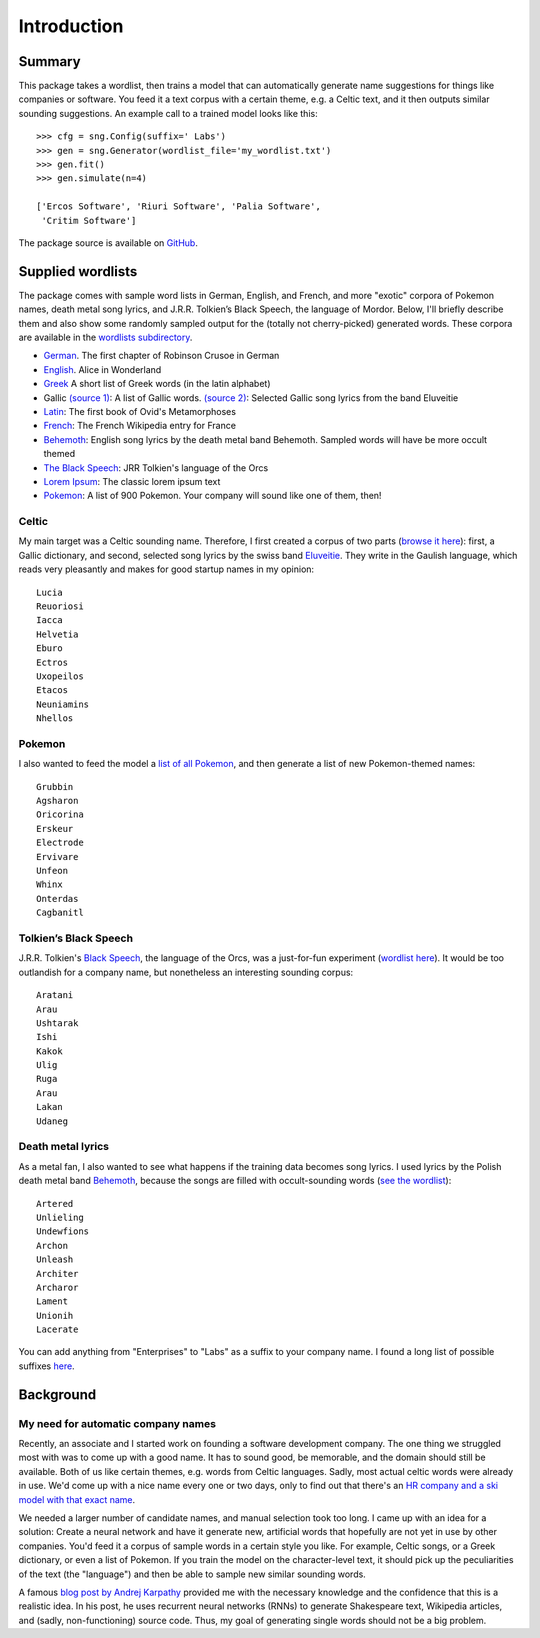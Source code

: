 Introduction
============

Summary
-------

This package takes a wordlist, then trains a model that can automatically
generate name suggestions for things like companies or software. You feed it a
text corpus with a certain theme, e.g. a Celtic text, and it then outputs
similar sounding suggestions. An example call to a trained model looks like this::

    >>> cfg = sng.Config(suffix=' Labs')
    >>> gen = sng.Generator(wordlist_file='my_wordlist.txt')
    >>> gen.fit()
    >>> gen.simulate(n=4)

    ['Ercos Software', 'Riuri Software', 'Palia Software',
     'Critim Software']

The package source is available on `GitHub <https://github.com/AlexEngelhardt/startup-name-generator>`_.


Supplied wordlists
------------------

The package comes with sample word lists in German, English, and French, and
more "exotic" corpora of Pokemon names, death metal song lyrics, and
J.R.R. Tolkien’s Black Speech, the language of Mordor. Below, I'll briefly
describe them and also show some randomly sampled output for the (totally not
cherry-picked) generated words. These corpora are available in the `wordlists
subdirectory
<https://github.com/AlexEngelhardt/startup-name-generator/tree/master/wordlists>`_.


- `German <http://gutenberg.spiegel.de/buch/robinson-crusoe-747/1>`_.
  The first chapter of Robinson Crusoe in German
- `English <http://www.umich.edu/~umfandsf/other/ebooks/alice30.txt>`_.
  Alice in Wonderland
- `Greek <http://ntwords.com/eng_gr.htm>`_
  A short list of Greek words (in the latin alphabet)
- Gallic `(source 1) <http://oda.chez-alice.fr/gallicdico.htm>`_: A list of Gallic words. `(source 2) <http://www.darklyrics.com/e/eluveitie.html>`_: Selected Gallic song lyrics from the band Eluveitie
- `Latin <http://www.thelatinlibrary.com/ovid/ovid.met1.shtml>`_:
  The first book of Ovid's Metamorphoses
- `French <https://fr.wikipedia.org/wiki/France>`_:
  The French Wikipedia entry for France
- `Behemoth <http://www.darklyrics.com/b/behemoth.html>`_:
  English song lyrics by the death metal band Behemoth. Sampled words will have be more occult themed
- `The Black Speech <http://www.angelfire.com/ia/orcishnations/englishorcish.html>`_:
  JRR Tolkien's language of the Orcs
- `Lorem Ipsum <http://www.lipsum.com>`_:
  The classic lorem ipsum text
- `Pokemon <https://github.com/veekun/pokedex/blob/74e22520db7e6706d2e7ad2109f15b7e9be10a24/pokedex/data/csv/pokemon.csv>`_:
  A list of 900 Pokemon. Your company will sound like one of them, then!


Celtic
^^^^^^

My main target was a Celtic sounding name. Therefore, I first created a corpus of two parts (`browse it here <https://github.com/AlexEngelhardt/startup-name-generator/blob/master/wordlists/gallic.txt>`_): first, a Gallic dictionary, and second, selected song lyrics by the swiss band `Eluveitie <http://www.darklyrics.com/e/eluveitie.html>`_. They write in the Gaulish language, which reads very pleasantly and makes for good startup names in my opinion::

    Lucia
    Reuoriosi
    Iacca
    Helvetia
    Eburo
    Ectros
    Uxopeilos
    Etacos
    Neuniamins
    Nhellos

Pokemon
^^^^^^^

I also wanted to feed the model a `list of all Pokemon <https://github.com/AlexEngelhardt/startup-name-generator/blob/master/wordlists/pokemon.txt>`_, and then generate a list of new Pokemon-themed names::

    Grubbin
    Agsharon
    Oricorina
    Erskeur
    Electrode
    Ervivare
    Unfeon
    Whinx
    Onterdas
    Cagbanitl

Tolkien’s Black Speech
^^^^^^^^^^^^^^^^^^^^^^

J.R.R. Tolkien's `Black Speech <http://www.angelfire.com/ia/orcishnations/englishorcish.html>`_, the language of the Orcs, was a just-for-fun experiment (`wordlist here <https://github.com/AlexEngelhardt/startup-name-generator/blob/master/wordlists/black-speech.txt>`_). It would be too outlandish for a company name, but nonetheless an interesting sounding corpus::

    Aratani
    Arau
    Ushtarak
    Ishi
    Kakok
    Ulig
    Ruga
    Arau
    Lakan
    Udaneg

Death metal lyrics
^^^^^^^^^^^^^^^^^^

As a metal fan, I also wanted to see what happens if the training data becomes song lyrics. I used lyrics by the Polish death metal band `Behemoth <http://www.darklyrics.com/b/behemoth.html>`_, because the songs are filled with occult-sounding words (`see the wordlist <https://github.com/AlexEngelhardt/startup-name-generator/blob/master/wordlists/behemoth.txt>`_)::

    Artered
    Unlieling
    Undewfions
    Archon
    Unleash
    Architer
    Archaror
    Lament
    Unionih
    Lacerate

You can add anything from "Enterprises" to "Labs" as a suffix to your company name. I found a long list of possible suffixes `here <https://www.reddit.com/r/Entrepreneur/comments/4jfrgl/is_there_a_list_of_generic_company_name_endings/>`_.


Background
----------

My need for automatic company names
^^^^^^^^^^^^^^^^^^^^^^^^^^^^^^^^^^^

Recently, an associate and I started work on founding a software development
company. The one thing we struggled most with was to come up with a good
name. It has to sound good, be memorable, and the domain should still be
available. Both of us like certain themes, e.g. words from Celtic
languages. Sadly, most actual celtic words were already in use. We'd come up
with a nice name every one or two days, only to find out that there's an
`HR company and a ski model with that exact name <https://www.google.de/search?channel=fs&q=camox>`_.

We needed a larger number of candidate names, and manual selection took too
long. I came up with an idea for a solution: Create a neural network and have it
generate new, artificial words that hopefully are not yet in use by other
companies. You'd feed it a corpus of sample words in a certain style you
like. For example, Celtic songs, or a Greek dictionary, or even a list of
Pokemon. If you train the model on the character-level text, it should pick up
the peculiarities of the text (the "language") and then be able to sample new
similar sounding words.

A famous `blog post by Andrej Karpathy <http://karpathy.github.io/2015/05/21/rnn-effectiveness/>`_ provided me with the necessary knowledge
and the confidence that this is a realistic idea. In his post, he uses recurrent
neural networks (RNNs) to generate Shakespeare text, Wikipedia articles, and
(sadly, non-functioning) source code. Thus, my goal of generating single words
should not be a big problem.
